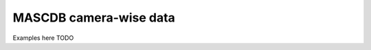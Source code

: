 .. _cam:

MASCDB camera-wise data
=======================================
Examples here TODO

+----------------------+-------+----------+-----------------------+-----------------------------------------------+
|       Parameter      | Units | Type     |     Long name         |     Reference / Format / Algorithm            |
+======================+=======+==========+=======================+===============================================+
|         **Global information**                                                                                  |
+----------------------+-------+----------+-----------------------+-----------------------------------------------+
| datetime             |       | datetime |                       |                                               |
+----------------------+-------+----------+-----------------------+-----------------------------------------------+
| campaign             | -     | string   | Field campaign string |                                               |
+----------------------+-------+----------+---------------------- +-----------------------------------------------+
| pix_size             | m     | float    | Pixel size            |                                               |
+----------------------+-------+----------+-----------------------+-----------------------------------------------+
| n_roi                | -     | int      | | # of ROIs           | Praz et al, 2017                              |
|                      |       |          | | in raw image        | Note: only one main ROI                       |
|                      |       |          |                       | is considered in the descriptors              |
+----------------------+-------+----------+-----------------------+-----------------------------------------------+
| cam_id               | -     | int      | Camera ID: 0, 1, 2    |                                               |
+----------------------+-------+----------+-----------------------+-----------------------------------------------+
| roi_width            | pix   | int      | | x-size of crop of   |                                               |
|                      |       |          | | the selected ROI    |                                               |
+----------------------+-------+----------+-----------------------+-----------------------------------------------+
| roi_height           | pix   | int      | | y-size of  crop of  |                                               |
|                      |       |          | | the selected ROI    |                                               |
+----------------------+-------+----------+-----------------------+-----------------------------------------------+
| roi_centroid_X       | pix   | int      | | Centroid X coord    |                                               |
|                      |       |          | |(ref. original image)|                                               |
+----------------------+-------+----------+-----------------------+-----------------------------------------------+
| roi_centroid_X       | pix   | int      | | Centroid Y coord    |                                               |
|                      |       |          | |(ref. original image)|                                               |
+----------------------+-------+----------+-----------------------+-----------------------------------------------+
|                                   Particle size and area                                                        |
+----------------------+-------+----------+-----------------------+-----------------------------------------------+
| area                 | m^2   | float    | Particle area         | Table A1:1 in Praz et al, 2017                |
+----------------------+-------+----------+-----------------------+-----------------------------------------------+
| perim                | m     | float    | Particle perimeter    | Table A1:2 in Praz et al, 2017                |
+----------------------+-------+----------+-----------------------+-----------------------------------------------+
| Dmean                | m     | float    | Mean (x/y) dimension  | Table A1:3 in Praz et al, 2017                |
+----------------------+-------+----------+-----------------------+-----------------------------------------------+
| Dmax                 | m     | float    | Max dimension         | Table A1:4 in Praz et al, 2017                |
+----------------------+-------+----------+-----------------------+-----------------------------------------------+
| Dmax_ori             | deg   | float    | Orientation of Dmax   |                                               |
+----------------------+-------+----------+-----------------------+-----------------------------------------------+
| Dmax_90              | m     | float    | | Max. dimension in   | Baker and Lawson 2006                         |
|                      |       |          | | orthogonal dir.     |                                               |
|                      |       |          | | of Dmax.            |                                               |
+----------------------+-------+----------+-----------------------+-----------------------------------------------+
| D90_r                | -     | float    |                       |                                               |
+----------------------+-------+----------+-----------------------+-----------------------------------------------+
| eq_radius            | m     | float    | Equiv. area radius    | Table A1:5 in Praz et al, 2017                |
+----------------------+-------+----------+-----------------------+-----------------------------------------------+
| area_porous          | m^2   | float    | | Porous area         | Table A1:6 in Praz et al, 2017                |
|                      |       |          | | (holes removed)     |                                               |
+----------------------+-------+----------+-----------------------+-----------------------------------------------+
| area_porous_r        | m^2   | float    | | Ratio area_porous   | Table A1:7 in Praz et al, 2017                |
|                      |       |          | | over area           |                                               |
+----------------------+-------+----------+-----------------------+-----------------------------------------------+
|                                 Elliptical approximation: fitted ellipse                                        |
+----------------------+-------+----------+-----------------------+-----------------------------------------------+
| ell_fit_A            | m     | float    | Major dimension       | Table A1:8 in Praz et al, 2017                |
+----------------------+-------+----------+-----------------------+-----------------------------------------------+
| ell_fit_B            | m     | float    | Minor dimension       | Table A1:9 in Praz et al, 2017                |
+----------------------+-------+----------+-----------------------+-----------------------------------------------+
| ell_fit_area         | m^2   | float    | Area                  | Table A1:10 in Praz et al, 2017               |
+----------------------+-------+----------+-----------------------+-----------------------------------------------+
| ell_fit_ori          | deg   | float    | Orientation           | Table A1:11 in Praz et al, 2017               |
+----------------------+-------+----------+-----------------------+-----------------------------------------------+
| ell_fit_a_r          | -     | float    | Axis ratio            | Table A1:12 in Praz et al, 2017               |
|                      |       |          | (ell_fit_A/ell_fit_B) |                                               |
+----------------------+-------+----------+-----------------------+-----------------------------------------------+
| ell_fit_ecc          | -     | float    | Eccentricity          | Table A1:13 in Praz et al, 2017               |
+----------------------+-------+----------+-----------------------+-----------------------------------------------+
| compactness          | -     | float    | area / ell_fit_area   | Table A1:14 in Praz et al, 2017               |
+----------------------+-------+----------+-----------------------+-----------------------------------------------+
|          Elliptical approximation: inscribed ellipse (same center and orientation of fitted one)                |
+----------------------+-------+----------+-----------------------+-----------------------------------------------+
| ell_in_A             | m     | float    | Major dimension       | Table A1:15 in Praz et al, 2017               |
+----------------------+-------+----------+----------------------------------------+-----------------------------------------------+
| ell_in_B             | m     | float    | Minor dimension       | Table A1:16 in Praz et al, 2017               |
+----------------------+-------+----------+-----------------------+-----------------------------------------------+
| ell_in_area          | m^2   | float    | Area                  | Table A1:17 in Praz et al, 2017               |
+----------------------+-------+----------+-----------------------+-----------------------------------------------+
|           Elliptical approximation: circumscribed ellipse (same center and orientation of fitted one)           |
+----------------------+-------+----------+-----------------------+-----------------------------------------------+
| ell_out_A            | m     | float    | Major dimension       | Table A1:18 in Praz et al, 2017               |
+----------------------+-------+----------+-----------------------+-----------------------------------------------+
| ell_out_B            | m     | float    | Minor dimension       | Table A1:19 in Praz et al, 2017               |
+----------------------+-------+----------+-----------------------+-----------------------------------------------+
| ell_out_area         | m^2   | float    | Area                  | Table A1:20 in Praz et al, 2017               |
+----------------------+-------+----------+-----------------------+-----------------------------------------------+
|                            Particle shape                                                                       |
+----------------------+-------+----------+-----------------------+-----------------------------------------------+
| roundness            | -     | float    | | Area /              | Table A1:30 in Praz et al, 2017               |
|                      | -     |          | | circum. circle area |                                               |
+----------------------+-------+----------+-----------------------+-----------------------------------------------+
| p_circ_out_r         | -     | float    | |Circum. circle perim | Table A1:31 in Praz et al, 2017               |
|                      |       |          | | /  perimeter        |                                               |
+----------------------+-------+----------+-----------------------+-----------------------------------------------+
| rectangularity       | -     | float    | | Area /              | Table A1:32 in Praz et al, 2017               |
|                      |       |          | | bounding box area   |                                               |
+----------------------+-------+----------+-----------------------+-----------------------------------------------+
| bbox_width           | m     | float    | Bounding box width    | Table A1:33 in Praz et al, 2017               |
+----------------------+-------+----------+-----------------------+-----------------------------------------------+
| bbox_len             | m     | float    | Bounding box height   | Table A1:34 in Praz et al, 2017               |
+----------------------+-------+----------+-----------------------+-----------------------------------------------+
| rect_perim_ratio     | -     | float    | | Bounding box perim /| Table A1:35 in Praz et al, 2017               |
|                      |       |          | perimeter             |                                               |
+----------------------+-------+----------+-----------------------+-----------------------------------------------+
| rect_aspect_ratio    | -     | float    | B. box aspect ratio   | Table A1:36 in Praz et al, 2017               |
+----------------------+-------+----------+-----------------------+-----------------------------------------------+
| rect_eccentricity    | -     | float    | B. box eccentricity   | Table A1:37 in Praz et al, 2017               |
+----------------------+-------+----------+-----------------------+-----------------------------------------------+
| solidity             | -     | float    | Area/convex hull area | Table A1:38 in Praz et al, 2017               |
+----------------------+-------+----------+-----------------------+-----------------------------------------------+
| convexity            | -     | float    | | Convex hull perim.  | Table A1:39 in Praz et al, 2017               |
|                      |       |          | | / perimeter ratio   |                                               |
+----------------------+-------+----------+-----------------------+-----------------------------------------------+
| hull_n_angles        | -     | int      | # vertices con. hull  | Table A1:40 in Praz et al, 2017               |
+----------------------+-------+----------+-----------------------+-----------------------------------------------+
| p_circ_r             | -     | float    | | Perimeter/ eq. area | Table A1:41 in Praz et al, 2017               |
|                      |       |          | | circle perimeter    |                                               |
+----------------------+-------+----------+-----------------------+-----------------------------------------------+
| frac_dim_boxcounting | -     | float    | Fractal dim. (box)    | Table A1:42 in Praz et al, 2017               |
+----------------------+-------+----------+-----------------------+-----------------------------------------------+
| frac_dim_theoretical | -     | float    | Fractal dim.          | Table A1:43 in Praz et al, 2017               |
|                      |       |          |                       | Grazioli et al, 2014                          |
+----------------------+-------+----------+-----------------------+-----------------------------------------------+
| nb_holes             | -     | int      | # holes inside ROI    |                                               |
+----------------------+-------+----------+-----------------------+-----------------------------------------------+
|                                   Morphological skeleton                                                        |
+----------------------+-------+----------+-----------------------+-----------------------------------------------+
| skel_N_ends          | -     | int      | | Skeleton #  ending  | Table A1:44 in Praz et al, 2017               |
|                      |       |          | | points              |                                               |
+----------------------+-------+----------+-----------------------+-----------------------------------------------+
| skel_N_junc          | -     | int      | Skeleton # junctions  | Table A1:45 in Praz et al, 2017               |
+----------------------+-------+----------+-----------------------+-----------------------------------------------+
| skel_perim_ratio     | -     | float    | | Skeleton length /   | Table A1:46 in Praz et al, 2017               |
|                      |       |          | | perimeter           |                                               |
+----------------------+-------+----------+-----------------------+-----------------------------------------------+
| skel_area_ratio      | m^-1  | float    | | Skeleton length     | Table A1:47 in Praz et al, 2017               |
|                      |       |          | | area                |                                               |
+----------------------+-------+----------+-----------------------+-----------------------------------------------+
|                                    Rotational symmetry                                                          |
+----------------------+-------+----------+-----------------------+-----------------------------------------------+
| sym_P1 ... sym_P6    | -     | float    | | Standardized dist.  | Table A1:49-54 in Praz et al, 2017            |
|                      |       |          | | to centroid Fourier |                                               |
|                      |       |          | | power spec. P1...P6 |                                               |
+----------------------+-------+----------+-----------------------+-----------------------------------------------+
| sym_Pmax_id          | -     | int      | ID of max.  (sym_P*)  | Table A1:55 in Praz et al, 2017               |
+----------------------+-------+----------+-----------------------+-----------------------------------------------+
| sym_P6_max_ratio     | -     | float    | sym_P6 / max(sym_P*)  | Table A1:56 in Praz et al, 2017               |
+----------------------+-------+----------+-----------------------+-----------------------------------------------+
| sym_mean             | pix   | float    | Mean dist. to centroid| Table A1:57 in Praz et al, 2017               |
+----------------------+-------+----------+-----------------------+-----------------------------------------------+
| sym_std              | pix   | float    | | Standard deviation  | Table A1:58 in Praz et al, 2017               |
|                      |       |          | | dist. to centroid   |                                               |
+----------------------+-------+----------+-----------------------+-----------------------------------------------+
| sym_std_mean_ratio   | -     | float    | sym_std / sym_mean    | Table A1:59 in Praz et al, 2017               |
+----------------------+-------+----------+-----------------------+-----------------------------------------------+
|                            Texture operators (for ROI/particle)                                                 |
+----------------------+-------+----------+-----------------------+-----------------------------------------------+
| intensity_mean       | -     | float    | Mean pixel brightness | Table A1:60 in Praz et al, 2017               |
+----------------------+-------+----------+-----------------------+-----------------------------------------------+
| intensity_max        | -     | float    | Max. pixel brightness | Table A1:61 in Praz et al, 2017               |
+----------------------+-------+----------+-----------------------+-----------------------------------------------+
| contrast             | -     | float    | Contrast              | Table A1:62 in Praz et al, 2017               |
+----------------------+-------+----------+-----------------------+-----------------------------------------------+
| intensity_std        | -     | float    | std. pixel brightness | Table A1:63 in Praz et al, 2017               |
+----------------------+-------+----------+-----------------------+-----------------------------------------------+
| hist_entropy         | -     | float    | Bright. hist. entropy | Table A1:64 in Praz et al, 2017               |
+----------------------+-------+----------+-----------------------+-----------------------------------------------+
| local_std            | -     | float    | | Average local (3x3) | Table A1:65 in Praz et al, 2017               |
|                      |       |          | | intensity std       |                                               |
+----------------------+-------+----------+-----------------------+-----------------------------------------------+
| local_intens         | -     | float    | | Average local (3x3) | Table A1:66 in Praz et al, 2017               |
|                      |       |          | | mean intensity      |                                               |
+----------------------+-------+----------+-----------------------+-----------------------------------------------+
| lap_energy           | -     | float    | Energy of Laplacian   | Table A1:67 in Praz et al, 2017               |
+----------------------+-------+----------+-----------------------+-----------------------------------------------+
| wavs                 | -     | float    | Sum of wavelet coeff. | Table A1:68 in Praz et al, 2017               |
+----------------------+-------+----------+-----------------------+-----------------------------------------------+
| complexity           | -     | float    | Particle complexity   | | Table A1:69 in Praz et al, 2017             |
|                      |       |          |                       | | Garrett and Yuter, 2014                     |
+----------------------+-------+----------+-----------------------+-----------------------------------------------+
|                                     Haralick features                                                           |
+----------------------+-------+----------+-----------------------+-----------------------------------------------+
| har_energy           | -     | float    | Haralick energy       | Table A1:70 in Praz et al, 2017               |
+----------------------+-------+----------+-----------------------+-----------------------------------------------+
| har_contrast         | -     | float    | Haralick contrast     | Table A1:71 in Praz et al, 2017               |
+----------------------+-------+----------+-----------------------+-----------------------------------------------+
| har_corr             | -     | float    | Haralick correlation  | Table A1:72 in Praz et al, 2017               |
+----------------------+-------+----------+-----------------------+-----------------------------------------------+
| har_hom              | -     | float    | Haralick homogeneity  | Table A1:73 in Praz et al, 2017               |
+----------------------+-------+----------+-----------------------+-----------------------------------------------+
|                               Riming estimation information                                                     |
+----------------------+-------+----------+-----------------------+-----------------------------------------------+
| riming_deg_level     | -     | float    | | Continuous riming   |    Rc in Praz et al, 2017                     |
|                      |       |          | | degree level        |                                               |
+----------------------+-------+----------+-----------------------+-----------------------------------------------+
| riming_class_id      | -     | int      | | Discrete riming     | | Praz et al, 2017                            |
|                      |       |          | | degree class ID     | | 0: undefined, 1: unrimed, 2: rimed          |
|                      |       |          |                       | | 3: densely-rimed, 4: graupel-like, 5:graupel|
+----------------------+-------+----------+-----------------------+-----------------------------------------------+
| riming_class_prob    | -     | float    | | Riming classif      | Praz et al, 2017                              |
|                      |       |          | | probability         |                                               |
+----------------------+-------+----------+-----------------------+-----------------------------------------------+
| riming_class_name    | -     | string   | | Discrete riming     | See riming_class_id                           |
|                      |       |          | | degree class name   |                                               |
+----------------------+-------+----------+-----------------------+-----------------------------------------------+
|                               Melting estimation information                                                    |
+----------------------+-------+----------+-----------------------+-----------------------------------------------+
| melting_class_id     | -     | int      | | Discrete melting    | Praz et al, 2017                              |
|                      |       |          | | class ID            | 0: dry, 1: melting                            |
+----------------------+-------+----------+-----------------------+-----------------------------------------------+
| melting_prob         | -     | float    | Melting probability   | Praz et al, 2017                              |
|                      |       |          |                       | If rounded, it yields melting_class_id        |
+----------------------+-------+----------+-----------------------+-----------------------------------------------+
| melting_class_name   | -     | string   | Discrete melting      | See melting_class_id                          |
|                      |       |          | class name            |                                               |
+----------------------+-------+----------+-----------------------+-----------------------------------------------+
|                            Hydrometeor type estimation information                                              |
+----------------------+-------+----------+-----------------------+-----------------------------------------------+
| snowflake_class_name | -     | string   | Hydrometeor           | Praz et al, 2017                              |
|                      |       |          | class name            | See snowflake_class_id                        |
+----------------------+-------+----------+-----------------------+-----------------------------------------------+
| snowflake_class_id   | -     | int      | | Hydrometeor         | | Praz et al, 2017                            |
|                      |       |          | | class id            | | 1: small_particle, 2: columnar_crystal,     |
|                      |       |          |                       | | 3: planar_crystal, 4: aggregate,            |
|                      |       |          |                       | | 5: graupel, 6: columnar_planar_combination  |
+----------------------+-------+----------+-----------------------+-----------------------------------------------+
| snowflake_class_prob | -     | float    | | Classification      |                                               |
|                      |       |          | | probability         |                                               |
+----------------------+-------+----------+-----------------------+-----------------------------------------------+
|                                  Human label information                                                        |
+----------------------+-------+----------+-----------------------+-----------------------------------------------+
| hl_snowflake         | -     | int      | | Human-label         | | Boolean flag. If set to 1, this  particle   |
|                      |       |          | | hydrometeor         | | (in this CAM view) was part of the human    |
|                      |       |          |                       | | labelled training set of                    |
|                      |       |          |                       | | for hydrometeor classification              |
+----------------------+-------+----------+-----------------------+-----------------------------------------------+
| hl_melting           | -     | int      | Human-label melting   | | Boolean flag. If set to 1, this  particle   |
|                      |       |          |                       | | (in this CAM view) was part of the human    |
|                      |       |          |                       | | labelled training set of                    |
|                      |       |          |                       | | for melting identification                  |
+----------------------+-------+----------+-----------------------+-----------------------------------------------+
| hl_riming            | -     | int      | Human-label riming    | | Boolean flag. If set to 1, this  particl    |
|                      |       |          |                       | | (in this CAM view) was part of the human    |
|                      |       |          |                       | | labelled training set of                    |
|                      |       |          |                       | | for riming degree estimation                |
+----------------------+-------+----------+-----------------------+-----------------------------------------------+
